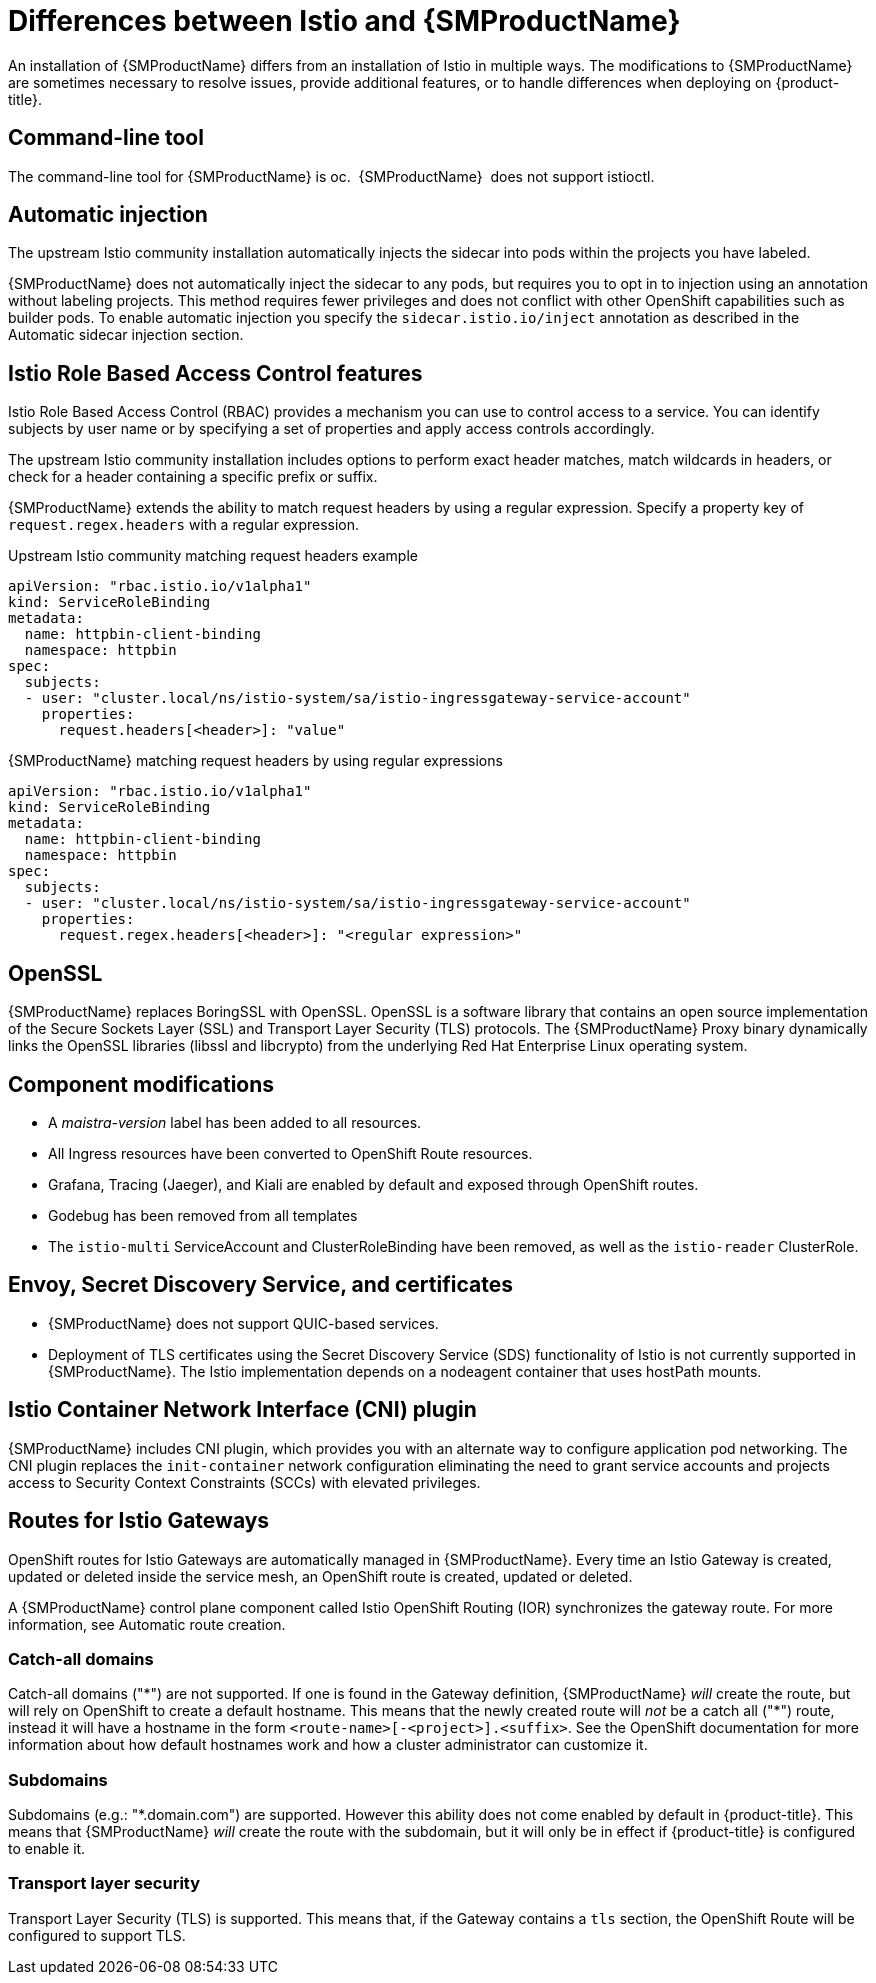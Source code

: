 ////
Module included in the following assemblies:
-service_mesh/v1x/ossm-vs-community.adoc
////

[id="ossm-vs-istio_{context}"]
= Differences between Istio and {SMProductName}

An installation of {SMProductName} differs from an installation of Istio in multiple ways. The modifications to {SMProductName} are sometimes necessary to resolve issues, provide additional features, or to handle differences when deploying on {product-title}.

[id="ossm-cli-tool_{context}"]
== Command-line tool

The command-line tool for {SMProductName} is oc.  {SMProductName}  does not support istioctl.

[id="ossm-automatic-injection_{context}"]
== Automatic injection

The upstream Istio community installation automatically injects the sidecar into pods within the projects you have labeled.

{SMProductName} does not automatically inject the sidecar to any pods, but requires you to opt in to injection using an annotation without labeling projects. This method requires fewer privileges and does not conflict with other OpenShift capabilities such as builder pods. To enable automatic injection you specify the `sidecar.istio.io/inject` annotation as described in the Automatic sidecar injection section.

[id="ossm-rbac_{context}"]
== Istio Role Based Access Control features

Istio Role Based Access Control (RBAC) provides a mechanism you can use to control access to a service. You can identify subjects by user name or by specifying a set of properties and apply access controls accordingly.

The upstream Istio community installation includes options to perform exact header matches, match wildcards in headers, or check for a header containing a specific prefix or suffix.

{SMProductName} extends the ability to match request headers by using a regular expression. Specify a property key of `request.regex.headers` with a regular expression.

.Upstream Istio community matching request headers example
[source,yaml]
----
apiVersion: "rbac.istio.io/v1alpha1"
kind: ServiceRoleBinding
metadata:
  name: httpbin-client-binding
  namespace: httpbin
spec:
  subjects:
  - user: "cluster.local/ns/istio-system/sa/istio-ingressgateway-service-account"
    properties:
      request.headers[<header>]: "value"
----

.{SMProductName} matching request headers by using regular expressions
[source,yaml]
----
apiVersion: "rbac.istio.io/v1alpha1"
kind: ServiceRoleBinding
metadata:
  name: httpbin-client-binding
  namespace: httpbin
spec:
  subjects:
  - user: "cluster.local/ns/istio-system/sa/istio-ingressgateway-service-account"
    properties:
      request.regex.headers[<header>]: "<regular expression>"
----


[id="ossm-openssl_{context}"]
== OpenSSL

{SMProductName} replaces BoringSSL with OpenSSL. OpenSSL is a software library that contains an open source implementation of the Secure Sockets Layer (SSL) and Transport Layer Security (TLS) protocols. The {SMProductName} Proxy binary dynamically links the OpenSSL libraries (libssl and libcrypto) from the underlying Red Hat Enterprise Linux operating system.

[id="ossm-component-modifications_{context}"]
== Component modifications

* A _maistra-version_ label has been added to all resources.
* All Ingress resources have been converted to OpenShift Route resources.
* Grafana, Tracing (Jaeger), and Kiali are enabled by default and exposed through OpenShift routes.
* Godebug has been removed from all templates
* The `istio-multi` ServiceAccount and ClusterRoleBinding have been removed, as well as the `istio-reader` ClusterRole.

[id="ossm-envoy-sds-ca_{context}"]
== Envoy, Secret Discovery Service, and certificates

* {SMProductName} does not support QUIC-based services.
* Deployment of TLS certificates using the Secret Discovery Service (SDS) functionality of Istio is not currently supported in {SMProductName}. The Istio implementation depends on a nodeagent container that uses hostPath mounts.

[id="ossm-cni_{context}"]
== Istio Container Network Interface (CNI) plugin

{SMProductName} includes CNI plugin, which provides you with an alternate way to configure application pod networking. The CNI plugin replaces the `init-container` network configuration eliminating the need to grant service accounts and projects access to Security Context Constraints (SCCs) with elevated privileges.

[id="ossm-routes-gateways_{context}"]
== Routes for Istio Gateways

OpenShift routes for Istio Gateways are automatically managed in {SMProductName}. Every time an Istio Gateway is created, updated or deleted inside the service mesh, an OpenShift route is created, updated or deleted.

A {SMProductName} control plane component called Istio OpenShift Routing (IOR) synchronizes the gateway route.  For more information, see Automatic route creation.

[id="ossm-catch-all-domains_{context}"]
=== Catch-all domains
Catch-all domains ("\*") are not supported. If one is found in the Gateway definition, {SMProductName} _will_ create the route, but will rely on OpenShift to create a default hostname. This means that the newly created route will __not__ be a catch all ("*") route, instead it will have a hostname in the form `<route-name>[-<project>].<suffix>`. See the OpenShift documentation for more information about how default hostnames work and how a cluster administrator can customize it.

[id="ossm-subdomains_{context}"]
=== Subdomains
Subdomains (e.g.: "*.domain.com") are supported. However this ability does not come enabled by default in {product-title}. This means that {SMProductName} _will_ create the route with the subdomain, but it will only be in effect if {product-title} is configured to enable it.

[id="ossm-tls_{context}"]
=== Transport layer security
Transport Layer Security (TLS) is supported. This means that, if the Gateway contains a `tls` section, the OpenShift Route will be configured to support TLS.